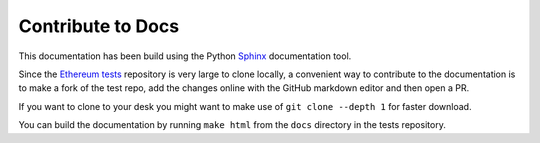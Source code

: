 .. _contribute:

==================
Contribute to Docs
==================

This documentation has been build using the Python `Sphinx <http://www.sphinx-doc.org/>`_
documentation tool.

Since the `Ethereum tests <https://github.com/ethereum/tests>`_ repository is very
large to clone locally, a convenient way to contribute to the documentation is to 
make a fork of the test repo, add the changes online with the GitHub markdown editor
and then open a PR.

If you want to clone to your desk you might want to make use of ``git clone --depth 1``
for faster download.

You can build the documentation by running ``make html`` from the ``docs`` directory
in the tests repository.
